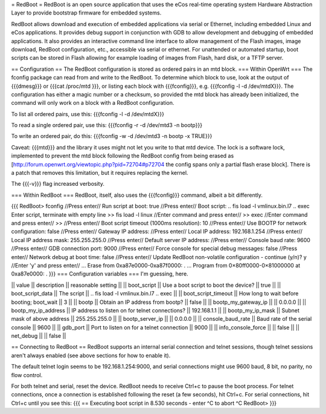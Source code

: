 = RedBoot =
RedBoot is an open source application that uses the eCos real-time operating system Hardware Abstraction Layer to provide bootstrap firmware for embedded systems.

RedBoot allows download and execution of embedded applications via serial or Ethernet, including embedded Linux and eCos applications. It provides debug support in conjunction with GDB to allow development and debugging of embedded applications. It also provides an interactive command line interface to allow management of the Flash images, image download, RedBoot configuration, etc., accessible via serial or ethernet. For unattended or automated startup, boot scripts can be stored in Flash allowing for example loading of images from Flash, hard disk, or a TFTP server.

== Configuration ==
The RedBoot configuration is stored as ordered pairs in an mtd block.
=== Within OpenWrt ===
The fconfig package can read from and write to the RedBoot.  To determine which block to use, look at the output of {{{dmesg}}} or {{{cat /proc/mtd
}}}, or listing each block with {{{fconfig}}}, e.g. {{{fconfig -l -d /dev/mtdX}}}.  The configuration has either a magic number or a checksum, so provided the mtd block has already been initialized, the command will only work on a block with a RedBoot configuration.

To list all ordered pairs, use this:
{{{fconfig -l -d /dev/mtdX}}}

To read a single ordered pair, use this:
{{{fconfig -r -d /dev/mtd3 -n bootp}}}

To write an ordered pair, do this:
{{{fconfig -w -d /dev/mtd3 -n bootp -x TRUE}}}

Caveat: {{{mtd}}} and the library it uses might not let you write to that mtd device.  The lock is a software lock, implemented to prevent the mtd block following the RedBoot config from being erased as [http://forum.openwrt.org/viewtopic.php?pid=72704#p72704 the config spans only a partial flash erase block].  There is a patch that removes this limitation, but it requires replacing the kernel.

The {{{-v}}} flag increased verbosity.

=== Within RedBoot ===
RedBoot, itself, also uses the {{{fconfig}}} command, albeit a bit differently.

{{{
RedBoot> fconfig    //Press enter//
Run script at boot: true    //Press enter//
Boot script:
.. fis load -l vmlinux.bin.l7
.. exec
Enter script, terminate with empty line
>> fis load -l linux    //Enter command and press enter//
>> exec    //Enter command and press enter//
>>    //Press enter//
Boot script timeout (1000ms resolution): 10    //Press enter//
Use BOOTP for network configuration: false    //Press enter//
Gateway IP address:    //Press enter//
Local IP address: 192.168.1.254    //Press enter//
Local IP address mask: 255.255.255.0    //Press enter//
Default server IP address:    //Press enter//
Console baud rate: 9600    //Press enter//
GDB connection port: 9000    //Press enter//
Force console for special debug messages: false    //Press enter//
Network debug at boot time: false    //Press enter//
Update RedBoot non-volatile configuration - continue (y/n)? y    //Enter 'y' and press enter//
… Erase from 0xa87e0000-0xa87f0000: .
… Program from 0×80ff0000-0×81000000 at 0xa87e0000: .
}}}
=== Configuration variables ===
I'm guessing, here.

|| value               || description                                 || reasonable setting ||
|| boot_script         || Use a boot script to boot the device?       || true               ||
|| boot_script_data    || The script                                  || .. fis load -l vmlinux.bin.l7 .. exec ||
|| boot_script_timeout || How long to wait before booting; boot_wait  || 3 ||
|| bootp               || Obtain an IP address from bootp?            || false ||
|| bootp_my_gateway_ip || || 0.0.0.0 ||
|| bootp_my_ip_address || IP address to listen on for telnet connections? || 192.168.1.1 ||
|| bootp_my_ip_mask    || Subnet mask of above address                    || 255.255.255.0 ||
|| bootp_server_ip     ||                                                 || 0.0.0.0 ||
|| console_baud_rate   || Baud rate of the serial console                 || 9600 ||
|| gdb_port            || Port to listen on for a telnet connection       || 9000 ||
|| info_console_force  || || false ||
|| net_debug           || || false ||


== Connecting to RedBoot ==
RedBoot supports an internal serial connection and telnet sessions, though telnet sessions aren't always enabled (see above sections for how to enable it).

The default telnet login seems to be 192.168.1.254:9000, and serial connections might use 9600 baud, 8 bit, no parity, no flow control.

For both telnet and serial, reset the device.  RedBoot needs to receive Ctrl+c to pause the boot process.  For telnet connections, once a connection is established following the reset (a few seconds), hit Ctrl+c.  For serial connections, hit Ctrl+c until you see this:
{{{
== Executing boot script in 8.530 seconds - enter ^C to abort
^C
RedBoot>
}}}
